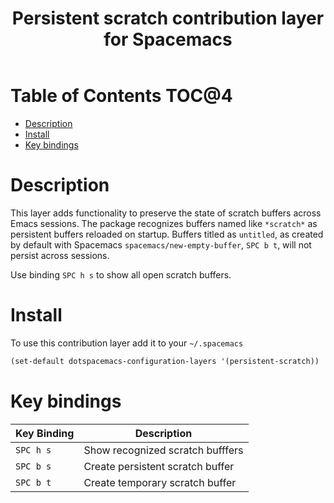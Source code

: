 #+TITLE: Persistent scratch contribution layer for Spacemacs


* Table of Contents                                                   :TOC@4:
 - [[#description][Description]]
 - [[#install][Install]]
 - [[#key-bindings][Key bindings]]

* Description

This layer adds functionality to preserve the state of scratch buffers across
Emacs sessions. The package recognizes buffers named like =*scratch*= as
persistent buffers reloaded on startup.  Buffers titled as =untitled=, as
created by default with Spacemacs =spacemacs/new-empty-buffer=, ~SPC b t~, will
not persist across sessions.   

Use binding ~SPC h s~ to show all open scratch buffers. 

* Install

To use this contribution layer add it to your =~/.spacemacs=

#+BEGIN_SRC emacs-lisp
(set-default dotspacemacs-configuration-layers '(persistent-scratch))
#+END_SRC

* Key bindings

| Key Binding | Description                      |
|-------------+----------------------------------|
| ~SPC h s~   | Show recognized scratch bufffers |
| ~SPC b s~   | Create persistent scratch buffer |
| ~SPC b t~   | Create temporary scratch buffer  |
